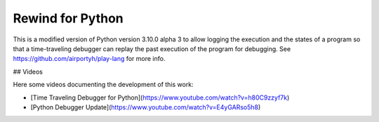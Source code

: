 Rewind for Python
=================

This is a modified version of Python version 3.10.0 alpha 3 to allow
logging the execution and the states of a program so that a time-traveling debugger
can replay the past execution of the program for debugging.
See https://github.com/airportyh/play-lang for more info.

## Videos

Here some videos documenting the development of this work:

* [Time Traveling Debugger for Python](https://www.youtube.com/watch?v=h80C9zzyf7k)
* [Python Debugger Update](https://www.youtube.com/watch?v=E4yGARso5h8)
